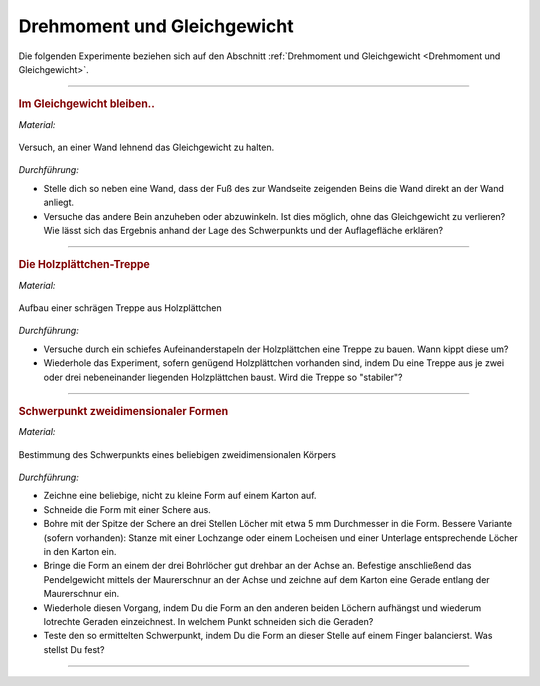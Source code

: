 .. _Experimente Drehmoment und Gleichgewicht:

Drehmoment und Gleichgewicht
============================

Die folgenden Experimente beziehen sich auf den Abschnitt :ref:`Drehmoment und
Gleichgewicht <Drehmoment und Gleichgewicht>`.

----

.. _Im Gleichgewicht bleiben:

.. rubric:: Im Gleichgewicht bleiben..

*Material:*

.. hlist::
    :columns: 2

    * Eine Wand

.. figure::
    ../pics/mechanik/drehmoment-und-gleichgewicht/experiment-gleichgewicht-an-wand.png
    :name: fig-experiment-gleichgewicht-an-wand
    :alt:  fig-experiment-gleichgewicht-an-wand
    :align: center
    :width: 50%

    Versuch, an einer Wand lehnend das Gleichgewicht zu halten.

    .. only:: html

        :download:`SVG: Gleichgewicht an Wand (Experiment)
        <../pics/mechanik/drehmoment-und-gleichgewicht/experiment-gleichgewicht-an-wand.svg>`

*Durchführung:*

- Stelle dich so neben eine Wand, dass der Fuß des zur Wandseite zeigenden
  Beins die Wand direkt an der Wand anliegt.
- Versuche das andere Bein anzuheben oder abzuwinkeln. Ist dies möglich, ohne
  das Gleichgewicht zu verlieren? Wie lässt sich das Ergebnis anhand der Lage
  des Schwerpunkts und der Auflagefläche erklären?

----

.. _Die Holzplättchen-Treppe:

.. rubric:: Die Holzplättchen-Treppe

*Material:*

.. hlist::
    :columns: 2

    * Mindestens 5, am besten gleich geformte Holzplättchen

.. figure::
    ../pics/mechanik/drehmoment-und-gleichgewicht/experiment-schraege-treppe.png
    :name: fig-experiment-schraege-treppe
    :alt:  fig-experiment-schraege-treppe
    :align: center
    :width: 65%

    Aufbau einer schrägen Treppe aus Holzplättchen

    .. only:: html

        :download:`SVG: Schräge Treppe (Experiment)
        <../pics/mechanik/drehmoment-und-gleichgewicht/experiment-schraege-treppe.svg>`


*Durchführung:*

- Versuche durch ein schiefes Aufeinanderstapeln der Holzplättchen eine Treppe
  zu bauen. Wann kippt diese um?
- Wiederhole das Experiment, sofern genügend Holzplättchen vorhanden sind, indem
  Du eine Treppe aus je zwei oder drei nebeneinander liegenden Holzplättchen
  baust. Wird die Treppe so "stabiler"?

----

.. _Schwerpunkt zweidimensionaler Formen:

.. rubric:: Schwerpunkt zweidimensionaler Formen

*Material:*

.. hlist::
    :columns: 2

    * Karton
    * Bleistift und Schere
    * Stativ mit Quermuffe und Achse (4mm)
    * Maurerschnur (ca. 30 cm lang)
    * Pendelgewicht

.. figure::
    ../pics/mechanik/drehmoment-und-gleichgewicht/experiment-schwerpunkt-eines-zweidimensionalen-koerpers.png
    :name: fig-experiment-schwerpunkt-eines-zweidimensionalen-koerpers
    :alt:  fig-experiment-schwerpunkt-eines-zweidimensionalen-koerpers
    :align: center
    :width: 65%

    Bestimmung des Schwerpunkts eines beliebigen zweidimensionalen Körpers

    .. only:: html

        :download:`SVG: Schwerpunkt-Bestimmung (Experiment)
        <../pics/mechanik/drehmoment-und-gleichgewicht/experiment-schwerpunkt-eines-zweidimensionalen-koerpers.svg>`

*Durchführung:*

- Zeichne eine beliebige, nicht zu kleine Form auf einem Karton auf.
- Schneide die Form mit einer Schere aus.
- Bohre mit der Spitze der Schere an drei Stellen Löcher mit etwa 5 mm
  Durchmesser in die Form. Bessere Variante (sofern vorhanden): Stanze mit einer
  Lochzange oder einem Locheisen und einer Unterlage entsprechende Löcher in den
  Karton ein.
- Bringe die Form an einem der drei Bohrlöcher gut drehbar an der Achse an.
  Befestige anschließend das Pendelgewicht mittels der Maurerschnur an der
  Achse und zeichne auf dem Karton eine Gerade entlang der Maurerschnur ein.
- Wiederhole diesen Vorgang, indem Du die Form an den anderen beiden Löchern
  aufhängst und wiederum lotrechte Geraden einzeichnest. In welchem Punkt
  schneiden sich die Geraden?
- Teste den so ermittelten Schwerpunkt, indem Du die Form an dieser Stelle auf
  einem Finger balancierst. Was stellst Du fest?

----


.. Schwerpunkt zweidimensionaler Figuren

.. todo Experiment zum Trägheitsmoment: Holzkugel und Holzzylinder mit gleichem
    Durchmesser und gleicher Masse (oder auch Holzzylinder mit gleichem
    Durchmesser, aber unterschiedlicher Länge/Masse) auf schiefer Ebene
    hinabrollen lassen. Unterschiedliches Trägheitsmoment -> nicht gleich
    schnell!

.. foo

.. only:: html

    :ref:`Zurück zum Skript <Drehmoment und Gleichgewicht>`

